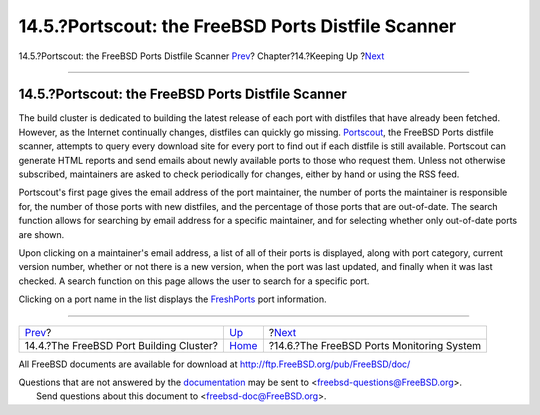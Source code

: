 ===================================================
14.5.?Portscout: the FreeBSD Ports Distfile Scanner
===================================================

.. raw:: html

   <div class="navheader">

14.5.?Portscout: the FreeBSD Ports Distfile Scanner
`Prev <build-cluster.html>`__?
Chapter?14.?Keeping Up
?\ `Next <portsmon.html>`__

--------------

.. raw:: html

   </div>

.. raw:: html

   <div class="sect1">

.. raw:: html

   <div class="titlepage" xmlns="">

.. raw:: html

   <div>

.. raw:: html

   <div>

14.5.?Portscout: the FreeBSD Ports Distfile Scanner
---------------------------------------------------

.. raw:: html

   </div>

.. raw:: html

   </div>

.. raw:: html

   </div>

The build cluster is dedicated to building the latest release of each
port with distfiles that have already been fetched. However, as the
Internet continually changes, distfiles can quickly go missing.
`Portscout <http://portscout.FreeBSD.org>`__, the FreeBSD Ports distfile
scanner, attempts to query every download site for every port to find
out if each distfile is still available. Portscout can generate HTML
reports and send emails about newly available ports to those who request
them. Unless not otherwise subscribed, maintainers are asked to check
periodically for changes, either by hand or using the RSS feed.

Portscout's first page gives the email address of the port maintainer,
the number of ports the maintainer is responsible for, the number of
those ports with new distfiles, and the percentage of those ports that
are out-of-date. The search function allows for searching by email
address for a specific maintainer, and for selecting whether only
out-of-date ports are shown.

Upon clicking on a maintainer's email address, a list of all of their
ports is displayed, along with port category, current version number,
whether or not there is a new version, when the port was last updated,
and finally when it was last checked. A search function on this page
allows the user to search for a specific port.

Clicking on a port name in the list displays the
`FreshPorts <http://freshports.org>`__ port information.

.. raw:: html

   </div>

.. raw:: html

   <div class="navfooter">

--------------

+--------------------------------------------+----------------------------+----------------------------------------------+
| `Prev <build-cluster.html>`__?             | `Up <keeping-up.html>`__   | ?\ `Next <portsmon.html>`__                  |
+--------------------------------------------+----------------------------+----------------------------------------------+
| 14.4.?The FreeBSD Port Building Cluster?   | `Home <index.html>`__      | ?14.6.?The FreeBSD Ports Monitoring System   |
+--------------------------------------------+----------------------------+----------------------------------------------+

.. raw:: html

   </div>

All FreeBSD documents are available for download at
http://ftp.FreeBSD.org/pub/FreeBSD/doc/

| Questions that are not answered by the
  `documentation <http://www.FreeBSD.org/docs.html>`__ may be sent to
  <freebsd-questions@FreeBSD.org\ >.
|  Send questions about this document to <freebsd-doc@FreeBSD.org\ >.
